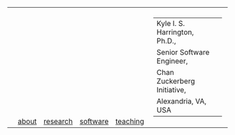 #+OPTIONS: toc:nil

#+BEGIN_EXPORT html
<table>
<tr>
  <td><a href="https://kyleharrington.com" \><img src="./assets/header_logo_100.jpg"></a></td>
  <td style="vertical-align:bottom"><a href="./about.html">about</a></td>
  <td style="vertical-align:bottom"><a href="./research.html">research</a></td>
  <td style="vertical-align:bottom"><a href="./software.html">software</a></td>
  <td style="vertical-align:bottom"><a href="./teaching.html">teaching</a></td>
  <td>
    <table cellspacing="0" cellpadding="0" style="padding: 0.5vw; border: none; max-width:100%; max-height:10%; background: transparent;">
    <tr>
    <td style="vertical-align:bottom"><tiny>Kyle I. S. Harrington, Ph.D.,</td>
    <td></td>
    </tr><tr>
    <td>Senior Software Engineer,</td>
    </tr><tr>
    <td>Chan Zuckerberg Initiative,</td>
    </tr><tr>
    <td>Alexandria, VA, USA</td>
    </tr>
    </table>
  </td>
</tr>
</table>
#+END_EXPORT
